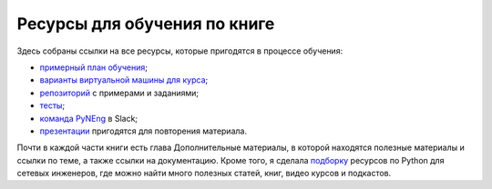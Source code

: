 Ресурсы для обучения по книге
-----------------------------

Здесь собраны ссылки на все ресурсы, которые пригодятся в процессе
обучения:

-  `примерный план обучения <schedule.md>`__;
-  `варианты виртуальной машины для курса <book/01_intro/README.md>`__;
-  `репозиторий <https://github.com/natenka/pyneng-examples-exercises/>`__
   с примерами и заданиями;
-  `тесты <https://github.com/natenka/pyneng-examples-exercises/blob/master/tests.md>`__;
-  `команда PyNEng <https://pyneng-slack.herokuapp.com/>`__ в Slack;
-  `презентации <https://github.com/natenka/pyneng-slides/>`__
   пригодятся для повторения материала.

Почти в каждой части книги есть глава Дополнительные материалы, в
которой находятся полезные материалы и ссылки по теме, а также ссылки на
документацию. Кроме того, я сделала
`подборку <https://natenka.github.io/pyneng-resources/>`__ ресурсов по
Python для сетевых инженеров, где можно найти много полезных статей,
книг, видео курсов и подкастов.
